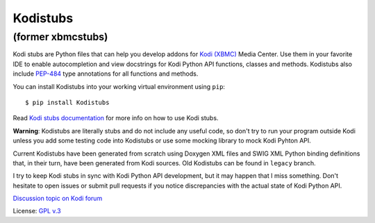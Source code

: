 Kodistubs
=========
(former xbmcstubs)
------------------

.. image:: https://badge.fury.io/py/Kodistubs.svg
    :target: https://badge.fury.io/py/Kodistubs

Kodi stubs are Python files that can help you develop addons for `Kodi (XBMC)`_ Media Center.
Use them in your favorite IDE to enable autocompletion and view docstrings
for Kodi Python API functions, classes and methods.
Kodistubs also include `PEP-484`_ type annotations for all functions
and methods.

You can install Kodistubs into your working virtual environment using ``pip``::

    $ pip install Kodistubs

Read `Kodi stubs documentation`_ for more info on how to use Kodi stubs.

**Warning**: Kodistubs are literally stubs and do not include any useful code,
so don't try to run your program outside Kodi unless you add some testing code into Kodistubs
or use some mocking library to mock Kodi Pyhton API.

Current Kodistubs have been generated from scratch using Doxygen XML files and
SWIG XML Python binding definitions that, in their turn, have been generated
from Kodi sources. Old Kodistubs can be found in ``legacy`` branch.

I try to keep Kodi stubs in sync with Kodi Python API development, but it may happen
that I miss something. Don't hesitate to open issues or submit pull requests if you notice
discrepancies with the actual state of Kodi Python API.


`Discussion topic on Kodi forum`_

License: `GPL v.3`_

.. _Kodi (XBMC): http://kodi.tv
.. _Discussion topic on Kodi forum: http://forum.kodi.tv/showthread.php?tid=173780
.. _GPL v.3: http://www.gnu.org/licenses/gpl.html
.. _Kodi stubs documentation: http://romanvm.github.io/Kodistubs/
.. _PEP-484: https://www.python.org/dev/peps/pep-0484/#suggested-syntax-for-python-2-7-and-straddling-code


